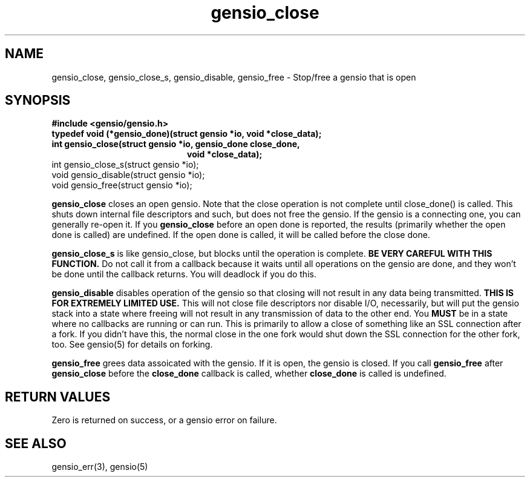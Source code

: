 .TH gensio_close 3 "27 Feb 2019"
.SH NAME
gensio_close, gensio_close_s, gensio_disable, gensio_free
\- Stop/free a gensio that is open
.SH SYNOPSIS
.B #include <gensio/gensio.h>
.TP 20
.B typedef void (*gensio_done)(struct gensio *io, void *close_data);
.TP 20
.B int gensio_close(struct gensio *io, gensio_done close_done,
.br
.B                  void *close_data);
.TP 20
int gensio_close_s(struct gensio *io);
.TP 20
void gensio_disable(struct gensio *io);
.TP 20
void gensio_free(struct gensio *io);
.PP
.B gensio_close
closes an open gensio.  Note that the close operation is not complete
until close_done() is called.  This shuts down internal file
descriptors and such, but does not free the gensio.  If the gensio is
a connecting one, you can generally re-open it.  If you
.B gensio_close
before an open done is reported, the results (primarily whether the
open done is called) are undefined.  If the open done is called, it
will be called before the close done.

.B gensio_close_s
is like gensio_close, but blocks until the operation is complete.
.B BE VERY CAREFUL WITH THIS FUNCTION.
Do not call it from a callback because it waits until all operations
on the gensio are done, and they won't be done until the callback
returns.  You will deadlock if you do this.

.B gensio_disable
disables operation of the gensio so that closing will not result in
any data being transmitted.
.B THIS IS FOR EXTREMELY LIMITED USE.
This will not close file descriptors nor disable I/O, necessarily, but
will put the gensio stack into a state where freeing will not result
in any transmission of data to the other end.  You
.B MUST
be in a state where no callbacks are running or can run.  This is
primarily to allow a close of something like an SSL connection after a
fork.  If you didn't have this, the normal close in the one fork would
shut down the SSL connection for the other fork, too.  See gensio(5)
for details on forking.

.B gensio_free
grees data assoicated with the gensio.  If it is open, the gensio is
closed.  If you call
.B gensio_free
after
.B gensio_close
before the
.B close_done
callback is called, whether
.B close_done
is called is undefined.
.SH "RETURN VALUES"
Zero is returned on success, or a gensio error on failure.
.SH "SEE ALSO"
gensio_err(3), gensio(5)
